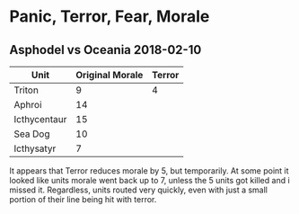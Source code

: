 * Panic, Terror, Fear, Morale
** Asphodel vs Oceania 2018-02-10
  | Unit         | Original Morale | Terror |
  |--------------+-----------------+--------|
  | Triton       |               9 |      4 |
  | Aphroi       |              14 |        |
  | Icthycentaur |              15 |        |
  | Sea Dog      |              10 |        |
  | Icthysatyr   |               7 |        |

  It appears that Terror reduces morale by 5, but temporarily.  At some point
  it looked like units morale went back up to 7, unless the 5 units got killed 
  and i missed it.  Regardless, units routed very quickly, even with just a 
  small portion of their line being hit with terror.
